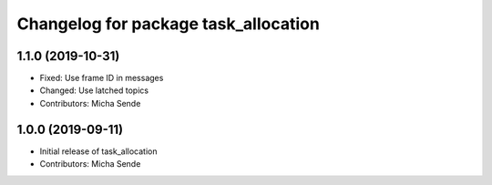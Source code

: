 ^^^^^^^^^^^^^^^^^^^^^^^^^^^^^^^^^^^^^
Changelog for package task_allocation
^^^^^^^^^^^^^^^^^^^^^^^^^^^^^^^^^^^^^

1.1.0 (2019-10-31)
------------------
* Fixed: Use frame ID in messages
* Changed: Use latched topics
* Contributors: Micha Sende

1.0.0 (2019-09-11)
------------------
* Initial release of task_allocation
* Contributors: Micha Sende
